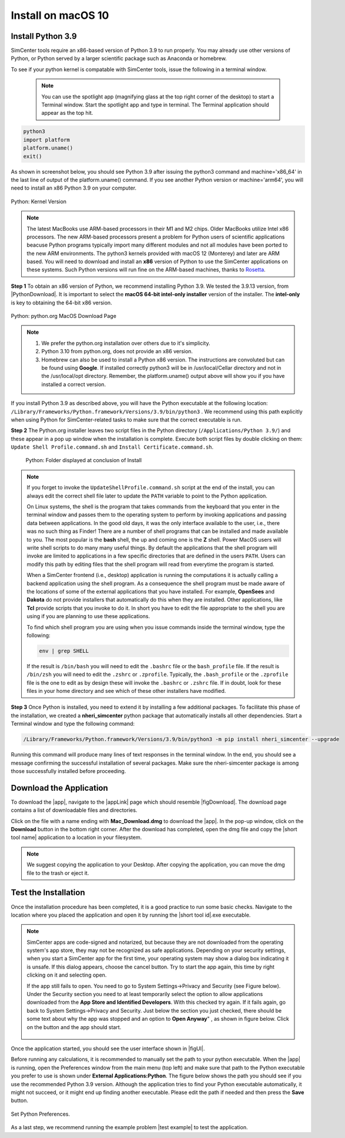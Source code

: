 .. _lblInstallMac:

Install on macOS 10
===================

Install Python 3.9
^^^^^^^^^^^^^^^^^^

SimCenter tools require an x86-based version of Python 3.9 to run properly. You may already use other versions of Python, or Python served by a larger scientific package such as Anaconda or homebrew.

To see if your python kernel is compatable with SimCenter tools, issue the following in a terminal window.

 .. note::

   You can use the spotlight app (magnifying glass at the top right corner of the desktop) to start a Terminal window. Start the spotlight app and type in terminal. The Terminal application should appear as the top hit.

.. code::
   
   python3
   import platform
   platform.uname()
   exit()

As shown in screenshot below, you should see Python 3.9 after issuing the python3 command and machine='x86_64' in the last line of output of the platform.uname() command. If you see another Python version or machine='arm64', you will need to install an x86 Python 3.9 on your computer.

.. figure:: figures/pythonKernel.png
      :align: center
      :figclass: align-center

      Python: Kernel Version


.. note::

   The latest MacBooks use ARM-based processors in their M1 and M2 chips. Older MacBooks utilize Intel x86 processors. The new ARM-based processors present a problem for Python users of scientific applications beacuse Python programs typically import many different modules and not all modules have been ported to the new ARM environments. The python3 kernels provided with macOS 12 (Monterey) and later are ARM based. You will need to download and install an **x86** version of Python to use the SimCenter applications on these systems. Such Python versions will run fine on the ARM-based machines, thanks to `Rosetta <https://support.apple.com/en-us/HT211861#:~:text=Rosetta%202%20is%20available%20only,to%20allow%20installation%20to%20proceed.>`_.


**Step 1** To obtain an x86 version of Python, we recommend installing Python 3.9. We tested the 3.9.13 version,  from |PythonDownload|. It is important to select the **macOS 64-bit intel-only installer** version of the installer. The **intel-only** is key to obtaining the 64-bit x86 version.


.. figure:: figures/pythonDownload.png
      :align: center
      :figclass: align-center

      Python: python.org MacOS Download Page

.. note::
   
   #. We prefer the python.org installation over others due to it's simplicity.
   #. Python 3.10 from python.org, does not provide an x86 version.
   #. Homebrew can also be used to install a Python x86 version. The instructions are convoluted but can be found using **Google**. If installed correctly python3 will be in /usr/local/Cellar directory and not in the /usr/local/opt directory. Remember, the platform.uname() output above will show you if you have installed a correct version.

If you install Python 3.9 as described above, you will have the Python executable at the following location: ``/Library/Frameworks/Python.framework/Versions/3.9/bin/python3`` . We recommend using this path explicitly when using Python for SimCenter-related tasks to make sure that the correct executable is run.

**Step 2** The Python.org installer leaves two script files in the Python directory (``/Applications/Python 3.9/``) and these appear in a pop up window when the installation is complete. Execute both script files by double clicking on them: ``Update Shell Profile.command.sh`` and ``Install Certificate.command.sh``.

   .. figure:: figures/pythonInstallShell.png
      :align: center
      :figclass: align-center

      Python: Folder displayed at conclusion of Install


.. note::

   If you forget to invoke the ``UpdateShellProfile.command.sh`` script at the end of the install, you can always edit the correct shell file later to update the ``PATH`` variable to point to the Python application.

   On Linux systems, the shell is the program that takes commands from the keyboard that you enter in the terminal window and passes them to the operating system to perform by invoking applications and passing data between applications. In the good old days, it was the only interface available to the user, i.e., there was no such thing as Finder! There are a number of shell programs that can be installed and made available to you. The most popular is the **bash** shell, the up and coming one is the **Z** shell. Power MacOS users will write shell scripts to do many many useful things. By default the applications that the shell program will invoke are limited to applications in a few specific directories that are defined in the users ``PATH``. Users can modify this path by editing files that the shell program will read from everytime the program is started.

   When a SimCenter frontend (i.e., desktop) application is running the computations it is actually calling a backend application using the shell program. As a consequence the shell program must be made aware of the locations of  some of the external applications that you have installed. For example, **OpenSees** and **Dakota** do not provide installers that automatically do this when they are installed. Other applications, like **Tcl** provide scripts that you invoke to do it. In short you have to edit the file appropriate to the shell you are using if you are planning to use these applications.

   
   To find which shell program you are using when you issue commands inside the terminal window, type the following:

   .. code:: bash

      env | grep SHELL

   If the result is ``/bin/bash`` you will need to edit the ``.bashrc`` file or the ``bash_profile`` file. If the result is ``/bin/zsh`` you will need to edit the ``.zshrc`` or ``.zprofile``. Typically, the ``.bash_profile`` or the ``.zprofile`` file is the one to edit as by design these will invoke the ``.bashrc`` or ``.zshrc`` file. If in doubt, look for these files in your home directory and see which of these other installers have modified.


**Step 3** Once Python is installed, you need to extend it by installing a few additional packages. To facilitate this phase of the installation, we created a **nheri_simcenter** python package that automatically installs all other dependencies. Start a Terminal window and type the following command:

.. code-block:: bash

      /Library/Frameworks/Python.framework/Versions/3.9/bin/python3 -m pip install nheri_simcenter --upgrade


Running this command will produce many lines of text responses in the terminal window. In the end, you should see a message confirming the successful installation of several packages. Make sure the nheri-simcenter package is among those successfully installed before proceeding.

.. only:: R2D_app

   Install Java
   ^^^^^^^^^^^^

   .. note::
      Java is needed to use OpenSHA to characterize the regional seismic hazard (see :ref:`ground_motion_tool`). If you do not plan to use that feature, you can skip this step of the installation.

   If you have not yet installed Java, please download the installer from java website. The version `16.0.2 <https://www.oracle.com/java/technologies/javase/jdk16-archive-downloads.html>`_ has been tested to be working with the latest |app|. Follow the on-screen instructions to install Java.

   .. note::
      
      The Java website should automatically detect your operating system and offer the corresponding installer for you to download. Make sure you see "Mac OS X" at the top of the page before downloading the installer.


Download the Application
^^^^^^^^^^^^^^^^^^^^^^^^

To download the |app|, navigate to the |appLink| page which should resemble |figDownload|. The download page contains a list of downloadable files and directories.

.. only:: R2D_app

   .. _figDownload-R2D:

   .. figure:: figures/R2DDownload.png
      :align: center
      :figclass: align-center

      R2DTool download page.


.. only:: PBE_app

   .. _figDownload-PBE:

   .. figure:: figures/pbeDownload.png
      :align: center
      :figclass: align-center

      PBE download page.

.. only:: EEUQ_app

   .. _figDownload-EE:

   .. figure:: figures/eeDownload.png
      :align: center
      :figclass: align-center

      EE-UQ download page.

.. only:: WEUQ_app

   .. _figDownload-WE:

   .. figure:: figures/weDownload.png
      :align: center
      :figclass: align-center

      WE-UQ download page.


.. only:: quoFEM_app

   .. _figDownload-quoFEM:

   .. figure:: figures/quoFEMDownload.png
      :align: center
      :figclass: align-center

      quoFEM download page.


.. only:: Hydro

   .. _figDownload-HydroUQ:

   .. figure:: figures/H20Download.png
      :align: center
      :figclass: align-center

      HydroUQ tool download page.

Click on the file with a name ending with **Mac_Download.dmg** to download the |app|. In the pop-up window, click on the **Download** button in the bottom right corner. After the download has completed, open the dmg file and copy the |short tool name| application to a location in your filesystem.

.. note::

   We suggest copying the application to your Desktop. After copying the application, you can move the dmg file to the trash or eject it.

Test the Installation
^^^^^^^^^^^^^^^^^^^^^

Once the installation procedure has been completed, it is a good practice to run some basic checks. Navigate to the location where you placed the application and open it by running the |short tool id|.exe executable.

.. note::

   SimCenter apps are code-signed and notarized, but because they are not downloaded from the operating system's app store, they may not be recognized as safe applications. Depending on your security settings, when you start a SimCenter app for the first time, your operating system may show a dialog box indicating it is unsafe. If this dialog appears, choose the cancel button. Try to start the app again, this time by right clicking on it and selecting open.

   If the app still fails to open. You need to go to System Settings->Privacy and Security (see Figure below). Under the Security section you need to at least temporarily select the option to allow applications downloaded from the **App Store and Identified Developers**. With this checked try again. If it fails again, go back to System Settings->Privacy and Security. Just below the section you just checked, there should be some text about why the app was stopped and an option to **Open Anyway**" , as shown in figure below. Click on the button and the app should start.

   .. figure:: figures/AppleSecurity.png
    :align: center
    :figclass: align-center


Once the application started, you should see the user interface shown in |figUI|.

.. only:: R2D_app

   .. _figUI-R2D:

   .. figure:: figures/R2D-Startup.png
    :align: center
    :figclass: align-center

    R2DTool on startup.

.. only:: PBE_app

   .. _figUI-PBE:

   .. figure:: figures/PBE_startup.png
    :align: center
    :figclass: align-center

    PBE application on startup.

.. only:: EEUQ_app

   .. _figUI-EE:

   .. figure:: figures/EE-UQ.png
    :align: center
    :figclass: align-center

    EE-UQ application on startup.

.. only:: WEUQ_app

   .. _figUI-WE:

   .. figure:: figures/WE-UQ.png
    :align: center
    :figclass: align-center

    WE-UQ application on startup.

.. only:: quoFEM_app

   .. _figUI-quoFEM:

   .. figure:: figures/quoFEM.png
    :align: center
    :figclass: align-center

    quoFEM application on startup.


.. only:: Hydro

   .. _figUI-HydroUQ:

   .. figure:: figures/HydroMac.png
    :align: center
    :figclass: align-center

    HydroUQ application on startup.    


Before running any calculations, it is recommended to manually set the path to your python executable. When the |app| is running, open the Preferences window from the main menu (top left) and make sure that path to the Python executable you prefer to use is shown under **External Applications:Python**. The figure below shows the path you should see if you use the recommended Python 3.9 version. Although the application tries to find your Python executable automatically, it might not succeed, or it might end up finding another executable. Please edit the path if needed and then press the **Save** button.

.. figure:: figures/pythonPreferences.png
   :align: center
   :figclass: align-center

   Set Python Preferences.    

As a last step, we recommend running the example problem |test example| to test the application.
